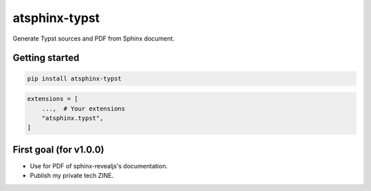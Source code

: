 ==============
atsphinx-typst
==============

Generate Typst sources and PDF from Sphinx document.

Getting started
===============

.. code:: console

   pip install atsphinx-typst

.. code:: python

   extensions = [
       ...,  # Your extensions
       "atsphinx.typst",
   ]

First goal (for v1.0.0)
=======================

* Use for PDF of sphinx-revealjs's documentation.
* Publish my private tech ZINE.
